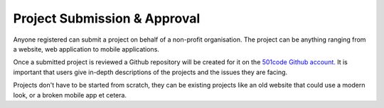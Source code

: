 Project Submission & Approval
-----------------------------
Anyone registered can submit a project on behalf of a non-profit organisation. The project can
be anything ranging from a website, web application to mobile applications.

Once a submitted project is reviewed a Github repository will be created for it on the `501code Github account. <http://501code.org/>`_ It is important that users give in-depth
descriptions of the projects and the issues they are facing.

Projects don't have to be started from scratch, they can be existing projects like an old website that could
use a modern look, or a broken mobile app et cetera.
